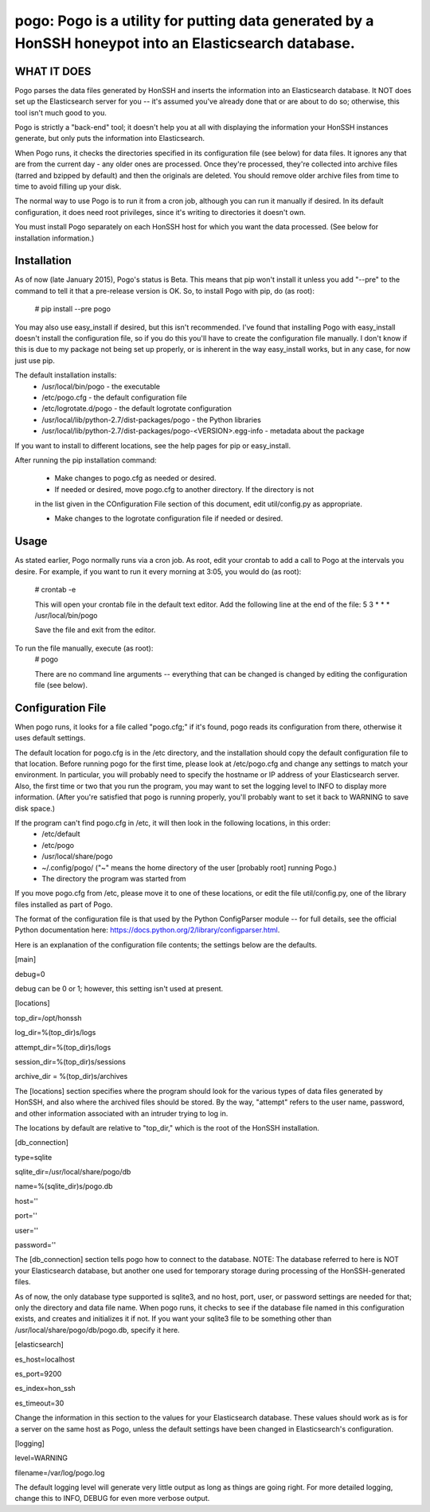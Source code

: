 ==================================================================
pogo: Pogo is a utility for putting data generated by a HonSSH honeypot into an Elasticsearch database.
==================================================================

WHAT IT DOES
------------
Pogo parses the data files generated by HonSSH and inserts the information into an Elasticsearch
database. It NOT does set up the Elasticsearch server for you -- it's assumed you've already done that
or are about to do so; otherwise, this tool isn't much good to you.

Pogo is strictly a "back-end" tool; it doesn't help you at all with displaying the information your
HonSSH instances generate, but only puts the information into Elasticsearch. 

When Pogo runs, it checks the directories specified in its configuration file (see below) for
data files. It ignores any that are from the current day - any older ones are processed. Once
they're processed, they're collected into archive files (tarred and bzipped by default) and then
the originals are deleted. You should remove older archive files from time to time to avoid filling
up your disk.

The normal way to use Pogo is to run it from a cron job, although you can run it manually if desired. In
its default configuration, it does need root privileges, since it's writing to directories it doesn't own.

You must install Pogo separately on each HonSSH host for which you want the data processed. (See
below for installation information.) 


Installation
------------

As of now (late January 2015), Pogo's status is Beta. This means that pip won't install it
unless you add "--pre" to the command to tell it that a pre-release version is OK. So, to
install Pogo with pip, do (as root):

    # pip install --pre pogo
    
You may also use easy_install if desired, but this isn't recommended. I've found that installing
Pogo with easy_install doesn't install the configuration file, so if you do this you'll have
to create the configuration file manually. I don't know if this is due to my package not being
set up properly, or is inherent in the way easy_install works, but in any case, for now just
use pip.
    
The default installation installs:
	* /usr/local/bin/pogo				- the executable
	* /etc/pogo.cfg						- the default configuration file
	* /etc/logrotate.d/pogo				- the default logrotate configuration
	* /usr/local/lib/python-2.7/dist-packages/pogo 	- the Python libraries
	* /usr/local/lib/python-2.7/dist-packages/pogo-<VERSION>.egg-info - metadata about the package

If you want to install to different locations, see the help pages for pip or easy_install.

After running the pip installation command:

	* Make changes to pogo.cfg as needed or desired.

	* If needed or desired, move pogo.cfg to another directory. If the directory is not
	in the list given in the COnfiguration File section of this document, edit
	util/config.py as appropriate.
	
	* Make changes to the logrotate configuration file if needed or desired. 


Usage
-----

As stated earlier, Pogo normally runs via a cron job. As root, edit your crontab to add
a call to Pogo at the intervals you desire. For example, if you want to run it every
morning at 3:05, you would do (as root):
	# crontab -e
	
	This will open your crontab file in the default text editor. Add the following line at
	the end of the file:
	5 3 * * * /usr/local/bin/pogo
	
	Save the file and exit from the editor.
	
To run the file manually, execute (as root):
	 # pogo
	 
	 There are no command line arguments -- everything that can be changed is changed by
	 editing the configuration file (see below).

Configuration File
------------------

When pogo runs, it looks for a file called "pogo.cfg;" if it's found, pogo reads its configuration from there,
otherwise it uses default settings.

The default location for pogo.cfg is in the /etc directory, and the installation should copy the
default configuration file to that location. Before running pogo for the first time, please look
at /etc/pogo.cfg and change any settings to match your environment. In particular, you will probably need
to specify the hostname or IP address of your Elasticsearch server. Also, the first time or two that
you run the program, you may want to set the logging level to INFO to display more information. (After
you're satisfied that pogo is running properly, you'll probably want to set it back to WARNING to save
disk space.)

If the program can't find pogo.cfg in /etc, it will then look in the following locations, in this order:
	* /etc/default
	* /etc/pogo
	* /usr/local/share/pogo
	* ~/.config/pogo/ ("~" means the home directory of the user [probably root] running Pogo.)
	* The directory the program was started from

If you move pogo.cfg from /etc, please move it to one of these locations, or edit the file util/config.py,
one of the library files installed as part of Pogo.

The format of the configuration file is that used by the Python ConfigParser module -- for full
details, see the official Python documentation here: https://docs.python.org/2/library/configparser.html.

Here is an explanation of the configuration file contents; the settings below
are the defaults. 

[main]

debug=0

debug can be 0 or 1; however, this setting isn't used at present.

[locations]

top_dir=/opt/honssh

log_dir=%(top_dir)s/logs

attempt_dir=%(top_dir)s/logs

session_dir=%(top_dir)s/sessions

archive_dir = %(top_dir)s/archives

The [locations] section specifies where the program should look for the various types
of data files generated by HonSSH, and also where the archived files should be stored.
By the way, "attempt" refers to the user name, password, and other information associated
with an intruder trying to log in.

The locations by default are relative to "top_dir," which is the root of the HonSSH installation.


[db_connection]

type=sqlite

sqlite_dir=/usr/local/share/pogo/db

name=%(sqlite_dir)s/pogo.db

host=''

port=''

user=''

password=''

The [db_connection] section tells pogo how to connect to the database. NOTE: The database
referred to here is NOT your Elasticsearch database, but another one used for temporary
storage during processing of the HonSSH-generated files.

As of now, the only database type supported is sqlite3, and no host, port, user, or
password settings are needed for that; only the directory and data file name. When
pogo runs, it checks to see if the database file named in this configuration exists,
and creates and initializes it if not. If you want your sqlite3 file to be something
other than /usr/local/share/pogo/db/pogo.db, specify it here.


[elasticsearch]

es_host=localhost

es_port=9200

es_index=hon_ssh

es_timeout=30

Change the information in this section to the values for your Elasticsearch database.
These values should work as is for a server on the same host as Pogo, unless the
default settings have been changed in Elasticsearch's configuration.

[logging]

level=WARNING

filename=/var/log/pogo.log

The default logging level will generate very little output as long as things are going right.
For more detailed logging, change this to INFO, DEBUG for even more verbose output.
